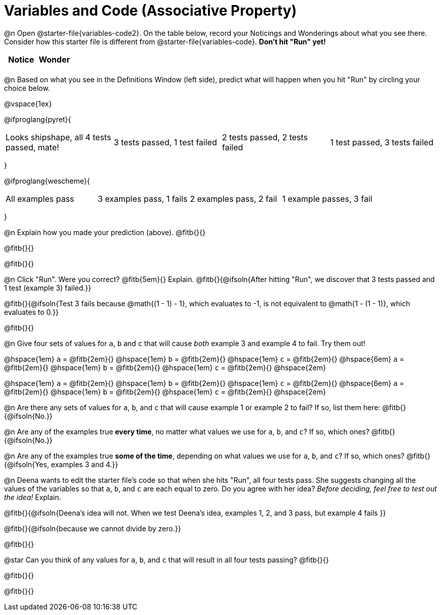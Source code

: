= Variables and Code (Associative Property)

++++
<style>
	/* Make autonums inside tables look consistent with those outside */
table .autonum::after { content: ')' !important;}
</style>
++++

@n Open @starter-file{variables-code2}. On the table below, record your Noticings and Wonderings about what you see there. Consider how this starter file is different from @starter-file{variables-code}. *Don't hit "Run" yet!*

[.FillVerticalSpace,cols="1, 1", stripes="none", options="header"]
|===

| Notice | Wonder
|
|

|===

@n Based on what you see in the Definitions Window (left side), predict what will happen when you hit "Run" by circling your choice below.

@vspace{1ex}

@ifproglang{pyret}{
[cols="^.^1,^.^1,^.^1,^.^1", stripes="none"]
|===

| Looks shipshape, all 4 tests passed, mate!
| 3 tests passed, 1 test failed
| 2 tests passed, 2 tests failed
| 1 test passed, 3 tests failed

|===
}

@ifproglang{wescheme}{
[cols="^.^1,^.^1,^.^1,^.^1", stripes="none"]
|===

| All examples pass
| 3 examples pass, 1 fails
| 2 examples pass, 2 fail
| 1 example passes, 3 fail

|===
}

@n Explain how you made your prediction (above). @fitb{}{}

@fitb{}{}

@fitb{}{}

@n Click "Run". Were you correct? @fitb{5em}{} Explain. @fitb{}{@ifsoln{After hitting "Run", we discover that 3 tests passed and 1 test (example 3) failed.}}

@fitb{}{@ifsoln{Test 3 fails because @math{(1 - 1) - 1}, which evaluates to -1, is not equivalent to @math{1 - (1 - 1)}, which evaluates to 0.}}

@fitb{}{}

@n Give four sets of values for `a`, `b` and `c` that will cause _both_ example 3 and example 4 to fail. Try them out!

@hspace{1em} `a` = @fitb{2em}{} @hspace{1em} `b` = @fitb{2em}{} @hspace{1em} `c` = @fitb{2em}{} @hspace{6em}
`a` = @fitb{2em}{} @hspace{1em} `b` = @fitb{2em}{} @hspace{1em} `c` = @fitb{2em}{} @hspace{2em}

@hspace{1em} `a` = @fitb{2em}{} @hspace{1em} `b` = @fitb{2em}{} @hspace{1em} `c` = @fitb{2em}{} @hspace{6em}
`a` = @fitb{2em}{} @hspace{1em} `b` = @fitb{2em}{} @hspace{1em} `c` = @fitb{2em}{} @hspace{2em}

@n Are there any sets of values for `a`, `b`, and `c` that will cause example 1 or example 2 to fail? If so, list them here: @fitb{}{@ifsoln{No.}}

@n Are any of the examples true *every time*, no matter what values we use for `a`, `b`, and `c`? If so, which ones? @fitb{}{@ifsoln{No.}}

@n Are any of the examples true *some of the time*, depending on what values we use for `a`, `b`, and `c`? If so, which ones? @fitb{}{@ifsoln{Yes, examples 3 and 4.}}

@n Deena wants to edit the starter file's code so that when she hits "Run", all four tests pass. She suggests changing all the values of the variables so that `a`, `b`, and `c` are each equal to zero. Do you agree with her idea? _Before deciding, feel free to test out the idea!_ Explain.

@fitb{}{@ifsoln{Deena's idea will not. When we test Deena's idea, examples 1, 2, and 3 pass, but example 4 fails }}

@fitb{}{@ifsoln{because we cannot divide by zero.}}

@fitb{}{}

@star Can you think of any values for `a`, `b`, and `c` that will result in all four tests passing? @fitb{}{}

@fitb{}{}

@fitb{}{}


